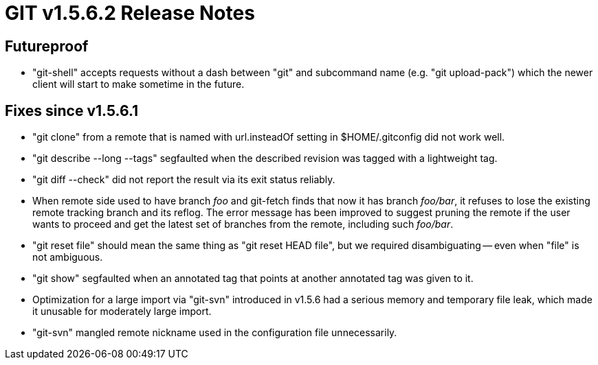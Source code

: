 GIT v1.5.6.2 Release Notes
==========================

Futureproof
-----------

 * "git-shell" accepts requests without a dash between "git" and
   subcommand name (e.g. "git upload-pack") which the newer client will
   start to make sometime in the future.

Fixes since v1.5.6.1
--------------------

* "git clone" from a remote that is named with url.insteadOf setting in
  $HOME/.gitconfig did not work well.

* "git describe --long --tags" segfaulted when the described revision was
  tagged with a lightweight tag.

* "git diff --check" did not report the result via its exit status
  reliably.

* When remote side used to have branch 'foo' and git-fetch finds that now
  it has branch 'foo/bar', it refuses to lose the existing remote tracking
  branch and its reflog.  The error message has been improved to suggest
  pruning the remote if the user wants to proceed and get the latest set
  of branches from the remote, including such 'foo/bar'.

* "git reset file" should mean the same thing as "git reset HEAD file",
  but we required disambiguating -- even when "file" is not ambiguous.

* "git show" segfaulted when an annotated tag that points at another
  annotated tag was given to it.

* Optimization for a large import via "git-svn" introduced in v1.5.6 had a
  serious memory and temporary file leak, which made it unusable for
  moderately large import.

* "git-svn" mangled remote nickname used in the configuration file
  unnecessarily.
